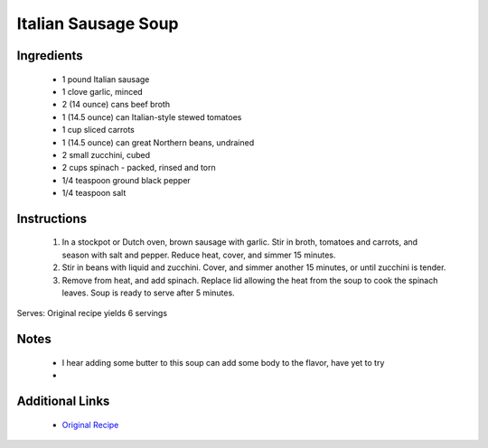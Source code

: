 Italian Sausage Soup
====================

Ingredients
-----------
 * 1 pound Italian sausage
 * 1 clove garlic, minced
 * 2 (14 ounce) cans beef broth
 * 1 (14.5 ounce) can Italian-style stewed tomatoes
 * 1 cup sliced carrots
 * 1 (14.5 ounce) can great Northern beans, undrained
 * 2 small zucchini, cubed
 * 2 cups spinach - packed, rinsed and torn
 * 1/4 teaspoon ground black pepper
 * 1/4 teaspoon salt

Instructions
-------------
 #. In a stockpot or Dutch oven, brown sausage with garlic.  Stir in  broth, tomatoes and carrots, and season with salt and pepper. Reduce heat, cover, and simmer 15 minutes.                            
 #. Stir in beans with liquid and zucchini. Cover, and simmer another 15 minutes, or until zucchini is tender.                            
 #. Remove from heat, and add spinach.  Replace lid allowing the heat from the soup to cook the spinach leaves.  Soup is ready to serve after 5 minutes.                            

Serves: Original recipe yields 6 servings

Notes
-----
 * I hear adding some butter to this soup can add some body to the flavor, have yet to try
 * 

Additional Links
----------------
 * `Original Recipe <https://www.allrecipes.com/recipe/12942/italian-sausage-soup/>`__
